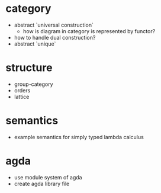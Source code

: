 * category
- abstract `universal construction`
  - how is diagram in category is represented by functor?
- how to handle dual construction?
- abstract `unique`
* structure
- group-category
- orders
- lattice
* semantics
- example semantics for simply typed lambda calculus
* agda
- use module system of agda
- create agda library file
